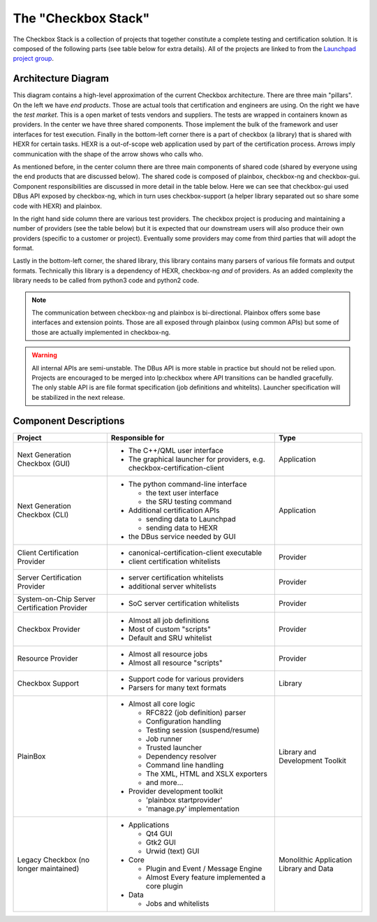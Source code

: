 The "Checkbox Stack"
====================

The Checkbox Stack is a collection of projects that together constitute a
complete testing and certification solution. It is composed of the following
parts (see table below for extra details). All of the projects are linked to
from the `Launchpad project group <https://launchpad.net/checkbox-project>`_.

Architecture Diagram
--------------------

.. image:: _images/Checkbox-Stack-Architecture.svg
    :alt: Architecture Diagram

This diagram contains a high-level approximation of the current Checkbox
architecture. There are three main "pillars". On the left we have *end
products*. Those are actual tools that certification and engineers are using.
On the right we have the *test market*. This is a open market of tests vendors
and suppliers. The tests are wrapped in containers known as providers. In the
center we have three shared components. Those implement the bulk of the
framework and user interfaces for test execution. Finally in the bottom-left
corner there is a part of checkbox (a library) that is shared with HEXR for
certain tasks. HEXR is a out-of-scope web application used by part of the
certification process. Arrows imply communication with the shape of the arrow
shows who calls who.

As mentioned before, in the center column there are three main components of
shared code (shared by everyone using the end products that are discussed
below). The shared code is composed of plainbox, checkbox-ng and checkbox-gui.
Component responsibilities are discussed in more detail in the table below.
Here we can see that checkbox-gui used DBus API exposed by checkbox-ng, which
in turn uses checkbox-support (a helper library separated out so share some
code with HEXR) and plainbox.

In the right hand side column there are various test providers. The checkbox
project is producing and maintaining a number of providers (see the table
below) but it is expected that our downstream users will also produce their own
providers (specific to a customer or project). Eventually some providers may
come from third parties that will adopt the format.

Lastly in the bottom-left corner, the shared library, this library contains
many parsers of various file formats and output formats. Technically this
library is a dependency of HEXR, checkbox-ng *and* of providers. As an added
complexity the library needs to be called from python3 code and python2 code.

.. note::
    The communication between checkbox-ng and plainbox is bi-directional.
    Plainbox offers some base interfaces and extension points. Those are all
    exposed through plainbox (using common APIs) but some of those are actually
    implemented in checkbox-ng.

.. warning::
    All internal APIs are semi-unstable. The DBus API is more stable in
    practice but should not be relied upon. Projects are encouraged to be
    merged into lp:checkbox where API transitions can be handled gracefully.
    The only stable API is are file format specification (job definitions and
    whitelits). Launcher specification will be stabilized in the next release.

Component Descriptions
----------------------

+------------------------+---------------------------------------+-------------+
| Project                | Responsible for                       |    Type     |
+========================+=======================================+=============+
| Next Generation        | - The C++/QML user interface          | Application |
| Checkbox (GUI)         | - The graphical launcher for          |             |
|                        |   providers, e.g.                     |             |
|                        |   checkbox-certification-client       |             |
+------------------------+---------------------------------------+-------------+
| Next Generation        | - The python command-line interface   | Application |
| Checkbox (CLI)         |                                       |             |
|                        |   - the text user interface           |             |
|                        |   - the SRU testing command           |             |
|                        |                                       |             |
|                        | - Additional certification APIs       |             |
|                        |                                       |             |
|                        |   - sending data to Launchpad         |             |
|                        |   - sending data to HEXR              |             |
|                        |                                       |             |
|                        | - the DBus service needed by GUI      |             |
+------------------------+---------------------------------------+-------------+
| Client Certification   | - canonical-certification-client      | Provider    |
| Provider               |   executable                          |             |
|                        | - client certification whitelists     |             |
+------------------------+---------------------------------------+-------------+
| Server Certification   | - server certification whitelists     | Provider    |
| Provider               | - additional server whitelists        |             |
+------------------------+---------------------------------------+-------------+
| System-on-Chip Server  | - SoC server certification whitelists | Provider    |
| Certification Provider |                                       |             |
+------------------------+---------------------------------------+-------------+
| Checkbox Provider      | - Almost all job definitions          | Provider    |
|                        | - Most of custom "scripts"            |             |
|                        | - Default and SRU whitelist           |             |
+------------------------+---------------------------------------+-------------+
| Resource Provider      | - Almost all resource jobs            | Provider    |
|                        | - Almost all resource "scripts"       |             |
+------------------------+---------------------------------------+-------------+
| Checkbox Support       | - Support code for various providers  | Library     |
|                        | - Parsers for many text formats       |             |
+------------------------+---------------------------------------+-------------+
| PlainBox               | - Almost all core logic               | Library     |
|                        |                                       | and         |
|                        |   - RFC822 (job definition) parser    | Development |
|                        |   - Configuration handling            | Toolkit     |
|                        |   - Testing session (suspend/resume)  |             |
|                        |   - Job runner                        |             |
|                        |   - Trusted launcher                  |             |
|                        |   - Dependency resolver               |             |
|                        |   - Command line handling             |             |
|                        |   - The XML, HTML and XSLX exporters  |             |
|                        |   - and more...                       |             |
|                        |                                       |             |
|                        | - Provider development toolkit        |             |
|                        |                                       |             |
|                        |   - 'plainbox startprovider'          |             |
|                        |   - 'manage.py' implementation        |             |
+------------------------+---------------------------------------+-------------+
| Legacy Checkbox        | - Applications                        | Monolithic  |
| (no longer maintained) |                                       | Application |
|                        |   - Qt4 GUI                           | Library     |
|                        |   - Gtk2 GUI                          | and Data    |
|                        |   - Urwid (text) GUI                  |             |
|                        |                                       |             |
|                        | - Core                                |             |
|                        |                                       |             |
|                        |   - Plugin and Event / Message Engine |             |
|                        |   - Almost Every feature implemented  |             |
|                        |     a core plugin                     |             |
|                        |                                       |             |
|                        | - Data                                |             |
|                        |                                       |             |
|                        |   - Jobs and whitelists               |             |
+------------------------+---------------------------------------+-------------+
